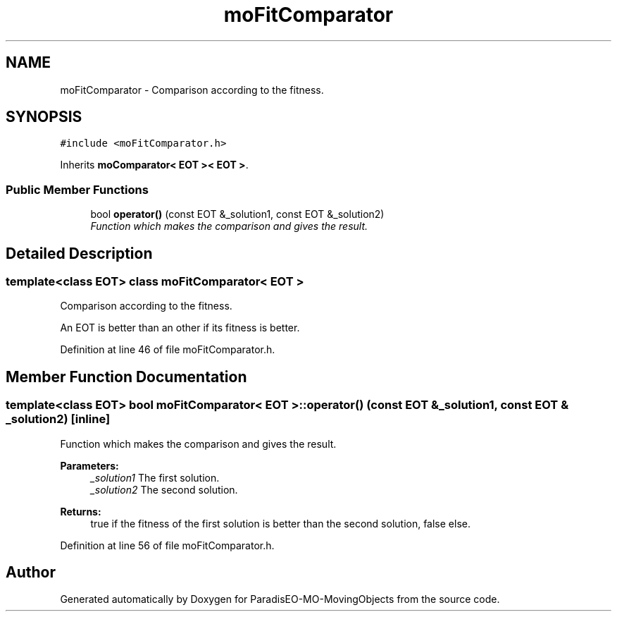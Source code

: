 .TH "moFitComparator" 3 "29 Feb 2008" "Version 1.1" "ParadisEO-MO-MovingObjects" \" -*- nroff -*-
.ad l
.nh
.SH NAME
moFitComparator \- Comparison according to the fitness.  

.PP
.SH SYNOPSIS
.br
.PP
\fC#include <moFitComparator.h>\fP
.PP
Inherits \fBmoComparator< EOT >< EOT >\fP.
.PP
.SS "Public Member Functions"

.in +1c
.ti -1c
.RI "bool \fBoperator()\fP (const EOT &_solution1, const EOT &_solution2)"
.br
.RI "\fIFunction which makes the comparison and gives the result. \fP"
.in -1c
.SH "Detailed Description"
.PP 

.SS "template<class EOT> class moFitComparator< EOT >"
Comparison according to the fitness. 

An EOT is better than an other if its fitness is better. 
.PP
Definition at line 46 of file moFitComparator.h.
.SH "Member Function Documentation"
.PP 
.SS "template<class EOT> bool \fBmoFitComparator\fP< EOT >::operator() (const EOT & _solution1, const EOT & _solution2)\fC [inline]\fP"
.PP
Function which makes the comparison and gives the result. 
.PP
\fBParameters:\fP
.RS 4
\fI_solution1\fP The first solution. 
.br
\fI_solution2\fP The second solution. 
.RE
.PP
\fBReturns:\fP
.RS 4
true if the fitness of the first solution is better than the second solution, false else. 
.RE
.PP

.PP
Definition at line 56 of file moFitComparator.h.

.SH "Author"
.PP 
Generated automatically by Doxygen for ParadisEO-MO-MovingObjects from the source code.

